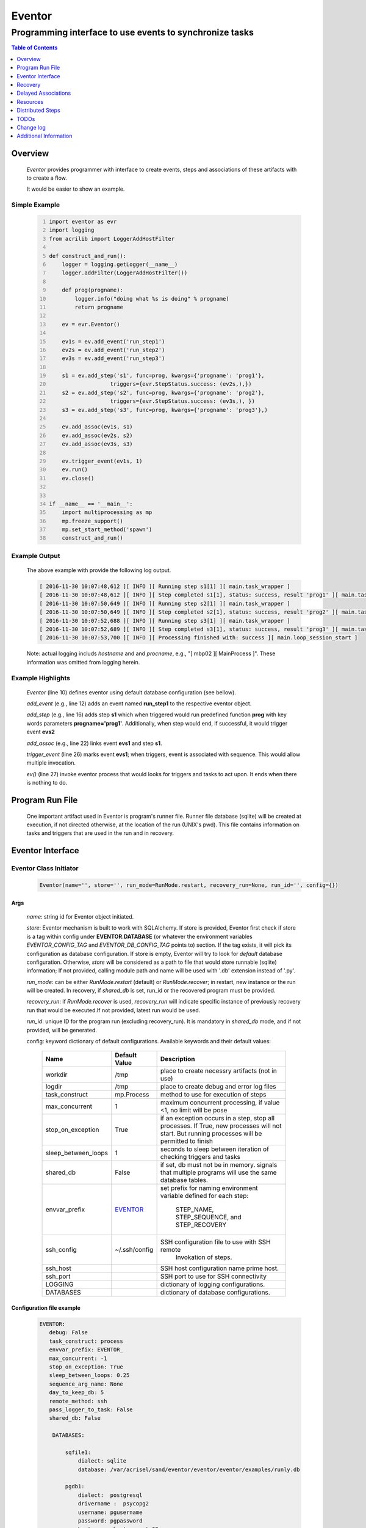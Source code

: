 =======
Eventor
=======

--------------------------------------------------------
Programming interface to use events to synchronize tasks
--------------------------------------------------------

.. contents:: Table of Contents
   :depth: 1

Overview
========

    *Eventor* provides programmer with interface to create events, steps and associations of these artifacts with to create a flow.

    It would be easier to show an example.

Simple Example
--------------

    .. code:: python
        :number-lines:

        import eventor as evr
        import logging
        from acrilib import LoggerAddHostFilter

        def construct_and_run():
            logger = logging.getLogger(__name__)
            logger.addFilter(LoggerAddHostFilter())

            def prog(progname):
                logger.info("doing what %s is doing" % progname)
                return progname

            ev = evr.Eventor()

            ev1s = ev.add_event('run_step1')
            ev2s = ev.add_event('run_step2')
            ev3s = ev.add_event('run_step3')

            s1 = ev.add_step('s1', func=prog, kwargs={'progname': 'prog1'},
                           triggers={evr.StepStatus.success: (ev2s,),})
            s2 = ev.add_step('s2', func=prog, kwargs={'progname': 'prog2'},
                           triggers={evr.StepStatus.success: (ev3s,), })
            s3 = ev.add_step('s3', func=prog, kwargs={'progname': 'prog3'},)

            ev.add_assoc(ev1s, s1)
            ev.add_assoc(ev2s, s2)
            ev.add_assoc(ev3s, s3)

            ev.trigger_event(ev1s, 1)
            ev.run()
            ev.close()


        if __name__ == '__main__':
            import multiprocessing as mp
            mp.freeze_support()
            mp.set_start_method('spawn')
            construct_and_run()

Example Output
--------------

    The above example with provide the following log output.

    .. code::

        [ 2016-11-30 10:07:48,612 ][ INFO ][ Running step s1[1] ][ main.task_wrapper ]
        [ 2016-11-30 10:07:48,612 ][ INFO ][ Step completed s1[1], status: success, result 'prog1' ][ main.task_wrapper ]
        [ 2016-11-30 10:07:50,649 ][ INFO ][ Running step s2[1] ][ main.task_wrapper ]
        [ 2016-11-30 10:07:50,649 ][ INFO ][ Step completed s2[1], status: success, result 'prog2' ][ main.task_wrapper ]
        [ 2016-11-30 10:07:52,688 ][ INFO ][ Running step s3[1] ][ main.task_wrapper ]
        [ 2016-11-30 10:07:52,689 ][ INFO ][ Step completed s3[1], status: success, result 'prog3' ][ main.task_wrapper ]
        [ 2016-11-30 10:07:53,700 ][ INFO ][ Processing finished with: success ][ main.loop_session_start ]

    Note: actual logging includs *hostname* and and *procname*, e.g., "[ mbp02 ][ MainProcess ]". These information was omitted from logging herein.

Example Highlights
------------------

    *Eventor* (line 10) defines eventor using default database configuration (see bellow).

    *add_event* (e.g., line 12) adds an event named **run_step1** to the respective eventor object.

    *add_step* (e.g., line 16) adds step **s1** which when triggered would run predefined function **prog** with key words parameters **progname='prog1'**.
    Additionally, when step would end, if successful, it would trigger event **evs2**

    *add_assoc* (e.g., line 22) links event **evs1** and step **s1**.

    *trigger_event* (line 26) marks event **evs1**; when triggers, event is associated with sequence.  This would allow multiple invocation.

    *ev()* (line 27) invoke eventor process that would looks for triggers and tasks to act upon.  It ends when there is nothing to do.

Program Run File
================

    One important artifact used in Eventor is program's runner file.  Runner file database (sqlite) will be created at execution, if not directed otherwise, at the location of the run (UNIX's pwd).
    This file contains information on tasks and triggers that are used in the run and in recovery.

Eventor Interface
=================

Eventor Class Initiator
-----------------------

    .. code-block:: python

        Eventor(name='', store='', run_mode=RunMode.restart, recovery_run=None, run_id='', config={})

Args
````

    *name*: string id for Eventor object initiated.

    *store*: Eventor mechanism is built to work with SQLAlchemy. If store is provided, Eventor first check if store is a tag within config under **EVENTOR.DATABASE** (or whatever the environment variables *EVENTOR_CONFIG_TAG* and *EVENTOR_DB_CONFIG_TAG* points to) section. If the tag exists, it will pick its configuration as database configuration. If store is empty, Eventor will try to look for *default* database configuration. Otherwise, *store* will be considered as a path to file that would store runnable (sqlite) information; If not provided, calling module path and name will be used with '.db' extension instead of '.py'.

    *run_mode*: can be either *RunMode.restart* (default) or *RunMode.recover*; in restart, new instance or the run will be created. In recovery, if *shared_db* is set, run_id or the recovered program must be provided.

    *recovery_run*: if *RunMode.recover* is used, *recovery_run* will indicate specific instance of previously recovery run that would be executed.If not provided, latest run would be used.

    *run_id*: unique ID for the program run (excluding recovery_run).  It is mandatory in *shared_db* mode, and if not provided, will be generated.

    config: keyword dictionary of default configurations.  Available keywords and their default values:

        +---------------------+---------------+--------------------------------------------------+
        | Name                | Default       | Description                                      |
        |                     | Value         |                                                  |
        +=====================+===============+==================================================+
        | workdir             | /tmp          | place to create necessry artifacts (not in use)  |
        +---------------------+---------------+--------------------------------------------------+
        | logdir              | /tmp          | place to create debug and error log files        |
        +---------------------+---------------+--------------------------------------------------+
        | task_construct      | mp.Process    | method to use for execution of steps             |
        +---------------------+---------------+--------------------------------------------------+
        | max_concurrent      | 1             | maximum concurrent processing, if value <1, no   |
        |                     |               | limit will be pose                               |
        +---------------------+---------------+--------------------------------------------------+
        | stop_on_exception   | True          | if an exception occurs in a step, stop           |
        |                     |               | all processes.  If True, new processes will not  |
        |                     |               | start.  But running processes will be permitted  |
        |                     |               | to finish                                        |
        +---------------------+---------------+--------------------------------------------------+
        | sleep_between_loops | 1             | seconds to sleep between iteration of checking   |
        |                     |               | triggers and tasks                               |
        +---------------------+---------------+--------------------------------------------------+
        | shared_db           | False         | if set, db must not be in memory. signals that   |
        |                     |               | multiple programs will use the same database     |
        |                     |               | tables.                                          |
        +---------------------+---------------+--------------------------------------------------+
        | envvar_prefix       | EVENTOR_      | set prefix for naming environment variable       |
        |                     |               | defined for each step:                           |
        |                     |               |    STEP_NAME, STEP_SEQUENCE, and STEP_RECOVERY   |
        +---------------------+---------------+--------------------------------------------------+
        | ssh_config          | ~/.ssh/config | SSH configuration file to use with SSH remote    |
        |                     |               |    Invokation of steps.                          |
        +---------------------+---------------+--------------------------------------------------+
        | ssh_host            |               | SSH host configuration name prime host.          |
        +---------------------+---------------+--------------------------------------------------+
        | ssh_port            |               | SSH port to use for SSH connectivity             |
        +---------------------+---------------+--------------------------------------------------+
        | LOGGING             |               | dictionary of logging configurations.            |
        +---------------------+---------------+--------------------------------------------------+
        | DATABASES           |               | dictionary of database configurations.           |
        +---------------------+---------------+--------------------------------------------------+

Configuration file example
``````````````````````````
    .. code::

        EVENTOR:
           debug: False
           task_construct: process
           envvar_prefix: EVENTOR_
           max_concurrent: -1
           stop_on_exception: True
           sleep_between_loops: 0.25
           sequence_arg_name: None
           day_to_keep_db: 5
           remote_method: ssh
           pass_logger_to_task: False
           shared_db: False

            DATABASES:

                sqfile1:
                    dialect: sqlite
                    database: /var/acrisel/sand/eventor/eventor/eventor/examples/runly.db

                pgdb1:
                    dialect:  postgresql
                    drivername :  psycopg2
                    username: pgusername
                    password: pgpassword
                    host:     ubuntu-guest-02
                    port:     5433
                    database: pyground
                    schema: play

            LOGGING:
                logging_level: 10
                logdir: /var/log/eventor
                level_formats:
                    10: '[ %(asctime)-15s ][ %(host)s ][ %(processName)-11s ][ %(levelname)-7s ][ %(message)s ][ %(module)s.%(funcName)s(%(lineno)d) ]'
                    default: '[ %(asctime)-15s ][ %(host)s ][ %(processName)-11s ][ %(levelname)-7s ][ %(message)s ]'
                consolidate: False
                console: True
                file_prefix: ''
                file_suffix: ''
                file_mode: 'a'
                maxBytes: 0
                backupCount: 0
                encoding: 'utf8'
                delay: False
                when: 'h'
                interval: 1
                utc: False
                atTime: 86400
                
Database Notes
``````````````

    It is possible to create configuration for sqlite memory with cache=shared. However, SQLAlchemy will not work with it well in threaded and multiprocessing environment.  Hence, at this point, *Eventor* does not support it.


Eventor *add_event* method
--------------------------

    .. code-block:: python

        add_event(name, expr=None)

Args
````

    *name*: string unique id for event

    *expr*: logical expression 'sqlalchemy' style to automatically raise this expresion.
        syntax:

        .. code ::

            expr : (expr, expr, ...)
                 | or_(expr, expr, ...)
                 | event

        - if expression is of the first style, logical *and* will apply.
        - the second expression will apply logical *or*.
        - the basic atom in expression is *even* which is the product of *add_event*.

Returns
```````

    Event object to use in other *add_event* expressions, *add_assoc* methods, or with *add_step* triggers.

Eventor *add_step* method
-------------------------

    .. code-block:: python

        add_step(name, func, args=(), kwargs={}, triggers={}, acquires=[], releases=None, recovery={}, config={})

Args
````

    *name*: string unique id for step

    *func*: callable object that would be call at time if step execution

    *args*: tuple of values that will be passed to *func* at calling

    *kwargs*: keywords arguments that will be pust to *func* at calling

    *triggers*: mapping of step statuses to set of events to be triggered as in the following table:

        +--------------------+-------------------------------------------+
        | status             | description                               |
        +====================+===========================================+
        | StepState.ready    | set when task is ready to run (triggered) |
        +--------------------+-------------------------------------------+
        | StepState.active   | set when task is running                  |
        +--------------------+-------------------------------------------+
        | StepState.success  | set when task is successful               |
        +--------------------+-------------------------------------------+
        | StepState.failure  | set when task fails                       |
        +--------------------+-------------------------------------------+
        | StepState.complete | stands for success or failure of task     |
        +--------------------+-------------------------------------------+

    *acquires*: list of tuples of resource pool and amount of resources to acquire before starting.

    *releases*: list of tuples of resources pool and amount of resources to release once completed. If None, defaults to *acquires*.  If set to empty list, none of the acquired resources would be released.

    *recovery*: mapping of state status to how step should be handled in recovery:

        +----------------------+------------------+------------------------------------------------------+
        | status               | default          | description                                          |
        +======================+==================+======================================================+
        | StateStatus.ready    | StepReplay.rerun | if in recovery and previous status is ready, rerun   |
        +----------------------+------------------+------------------------------------------------------+
        | StateStatus.active   | StepReplay.rerun | if in recovery and previous status is active, rerun  |
        +----------------------+------------------+------------------------------------------------------+
        | StateStatus.failure  | StepReplay.rerun | if in recovery and previous status is failure, rerun |
        +----------------------+------------------+------------------------------------------------------+
        | StateStatus.success  | StepReplay.skip  | if in recovery and previous status is success, skip  |
        +----------------------+------------------+------------------------------------------------------+

    *config*: keywords mapping overrides for step configuration.

        +-------------------+------------------+---------------------------------------+
        | name              | default          | description                           |
        +===================+==================+=======================================+
        | stop_on_exception | True             | stop flow if step ends with Exception |
        +-------------------+------------------+---------------------------------------+

Returns
```````

    Step object to use in add_assoc method.

Eventor *add_assoc* method
--------------------------

    .. code-block:: python

        add_assoc(event, *assocs, delay=0)

Args
````

    *event*: event objects as provided by add_event.

    *assocs*: list of associations objects.  List is composed from either events (as returned by add_event) or steps (as returned by add_step)

    *delay*: seconds to wait, once event is triggered, before engaging its associations

Returns
```````

    N/A

Eventor *trigger_event* method
------------------------------

    .. code-block:: python

        trigger_event(event, sequence=None)

Args
````

    *event*: event objects as provided by add_event.

    *sequence*: unique association of triggered event.  Event can be triggered only once per sequence.  All derivative triggers will carry the same sequence.

Returns
```````

    N/A

Eventor *run* method
---------------------

    .. code-block:: python

        run(max_loops=-1)

when calling *run*, information is built and loops evaluating events and task starts are executed.
In each loop events are raised and tasks are performed.  max_loops parameters allows control of how many
loops to execute.

In simple example, **ev.run()** engage Eventor's *run()* method.

Args
````

    *max_loops*: max_loops: number of loops to run.  If positive, limits number of loops.
                 defaults to negative, which would run loops until there are no events to raise and
                 no task to run.

Returns
```````

    If there was a failure that was not followed by event triggered, result will be False.


Eventor *close* method
----------------------

    .. code-block:: python

        close()

when calling *close*, Eventor object will close its open artifacts.  This is similar to close method on multiprocessing Pool.

In simple example, **ev.close()** engage Eventor's *close()* method.

Args
````

    N/A.

Returns
```````

    N/A.


Recovery
========

    When running in recovery, unless indicated otherwise, latest run (initial or recovery) would be used.

    Note that when running a program with the intent to use its recovery capabilities, in-memory store **cannot** be use.
    Instead, physical storage must be used.

    Here is an example for recovery program and run.

Recovery Example
----------------

    .. code:: python
        :number-lines:

        import eventor as evr
        import logging
        import math
        from acrilib import LoggerAddHostFilter

        logger = logging.getLogger(__name__)
        logger.addFilter(LoggerAddHostFilter())

        logger.setLevel(logging.DEBUG)

        def square(x):
            y = x*x
            logger.info("Square of %s is %s" % (x, y))
            return y


        def square_root(x):
            y = math.sqrt(x)
            logger.info("Square root of %s is %s" % (x, y))
            return y


        def divide(x,y):
            z = x/y
            logger.info("dividing %s by %s is %s" % (x, y, z))
            return z

        def build_flow(run_mode=evr.RunMode.restart, param=9):
            ev = evr.Eventor(run_mode=run_mode,)

            ev1s = ev.add_event('run_step1')
            ev1d = ev.add_event('done_step1')
            ev2s = ev.add_event('run_step2')
            ev2d = ev.add_event('done_step2')
            ev3s = ev.add_event('run_step3', expr=(ev1d, ev2d))

            s1 = ev.add_step('s1', func=square, kwargs={'x': 3},
                           triggers={evr.StepStatus.success: (ev1d, ev2s,)},)
            s2 = ev.add_step('s2', square_root, kwargs={'x': param}, triggers={evr.StepStatus.success: (ev2d,), },
                           recovery={evr.StepStatus.failure: evr.StepReplay.rerun,
                                     evr.StepStatus.success: evr.StepReplay.skip})
            s3 = ev.add_step('s3', divide, kwargs={'x': 9, 'y': 3},)

            ev.add_assoc(ev1s, s1)
            ev.add_assoc(ev2s, s2)
            ev.add_assoc(ev3s, s3)
            ev.trigger_event(ev1s, 3)
            return ev


        def construct_and_run():
            # start regularly; it would fail in step 2
            ev = build_eventor(param=-9)
            ev.run()
            ev.close()

            # rerun in recovery
            ev = build_eventor(evr.RunMode.recover, param=9)
            ev.run()
            ev.close()


        if __name__ == '__main__':
            import multiprocessing as mp
            mp.freeze_support()
            mp.set_start_method('spawn')
            construct_and_run()

Example Output
--------------

    .. code::
        :number-lines:

        [ 2016-12-07 08:37:53,541 ][ INFO ][ Eventor store file: /eventor/example/runly03.run.db ]
        [ 2016-12-07 08:37:53,586 ][ INFO ][ [ Step s1/3 ] Trying to run ]
        [ 2016-12-07 08:37:53,588 ][ INFO ][ Square of 3 is 9 ]
        [ 2016-12-07 08:37:53,588 ][ INFO ][ [ Step s1/3 ] Completed, status: TaskStatus.success ]
        [ 2016-12-07 08:37:55,644 ][ INFO ][ [ Step s2/3 ] Trying to run ]
        [ 2016-12-07 08:37:55,647 ][ INFO ][ [ Step s2/3 ] Completed, status: TaskStatus.failure ]
        [ 2016-12-07 08:37:56,663 ][ ERROR ][ Exception in run_action:
            <Task(id='2', step_id='s2', sequence='3', recovery='0', pid='8112', status='TaskStatus.failure', created='2016-12-07 14:37:55.625870', updated='2016-12-07 14:37:55.633819')> ]
        [ 2016-12-07 08:37:56,663 ][ ERROR ][ ValueError('math domain error',) ]
        [ 2016-12-07 08:37:56,663 ][ ERROR ][ File "/sand/eventor/eventor/main.py", line 62, in task_wrapper
                    result=step(seq_path=task.sequence)
        File "/sand/eventor/eventor/step.py", line 82, in __call__
                    result=func(*func_args, **func_kwargs)
        File "/eventor/example/runly03.py", line 66, in square_root
                y=math.sqrt(x) ]
        [ 2016-12-07 08:37:56,663 ][ INFO ][ Stopping running processes ]
        [ 2016-12-07 08:37:56,667 ][ INFO ][ Processing finished with: failure ]
        [ 2016-12-07 08:37:56,670 ][ INFO ][ Eventor store file: /eventor/example/runly03.run.db ]
        [ 2016-12-07 08:37:57,736 ][ INFO ][ [ Step s2/3 ] Trying to run ]
        [ 2016-12-07 08:37:57,739 ][ INFO ][ Square root of 9 is 3.0 ]
        [ 2016-12-07 08:37:57,739 ][ INFO ][ [ Step s2/3 ] Completed, status: TaskStatus.success ]
        [ 2016-12-07 08:38:00,798 ][ INFO ][ [ Step s3/3 ] Trying to run ]
        [ 2016-12-07 08:38:00,800 ][ INFO ][ dividing 9 by 3 is 3.0 ]
        [ 2016-12-07 08:38:00,800 ][ INFO ][ [ Step s3/3 ] Completed, status: TaskStatus.success ]
        [ 2016-12-07 08:38:01,824 ][ INFO ][ Processing finished with: success ]

Example Highlights
------------------

    The function *build_flow* (code line 24) build an eventor flow using three functions defined in advance.
    Since no specific store is provided in Eventor instantiation, a default runner store is assigned (code line 25).
    In this build, step *s2* (lines 30-35) is being set with recovery directives.

    The first build and run is done in lines 47-48.  In this run, a parameter that would cause the second
    step to fail is being passed.  As a result, flow fails.  Output lines 1-17 is associated with the first run.

    The second build and run is then initiated.  In this run, parameter is set to a value that would pass
    step *s2* and run mode is set to recovery (code lines 51-52). Eventor skips successful steps and start
    executing from failed steps onwards.  Output lines 18-25 reflects successful second run.

Delayed Associations
====================

    There are situations in which it is desire to hold off activating a task.  This behavior is captured in Eventor as a delayed association.

    Associations can be made delayed.  Assuming source event is associated to target event with time delay.  When source event is triggered, Eventor will wait time delay seconds before triggering target event.

    In such situations, it sometimes desire to run Eventor engine in specific period on a time line instead of continuously.  For example, if Eventor is synchronizing activities that has 6 hours association delay.  Instead of running Eventor continuously, it can be set to run every 5 minutes, and save computing resources on the side.

    With *delayed associations*, Eventor can run in *continue* run mode (*RunMode.continue_*).  When running in *continue*, Eventor will pick up from where it left last run.

    The following example present *delayed association* with *continue* run mode.


Delay Example
-------------

    .. code::
        :number-lines:

        import eventor as evr
        import logging
        import os
        import time
        from acrilib import LoggerAddHostFilter

        logger = logging.getLogger(__name__)
        logger.addFilter(LoggerAddHostFilter())

        def prog(progname):
            logger.info("doing what %s is doing" % progname)
            logger.info("EVENTOR_STEP_SEQUENCE: %s" % os.getenv("EVENTOR_STEP_SEQUENCE"))
            return progname

        def build_flow(run_mode):
            ev = evr.Eventor(run_mode=run_mode,)

            ev1s = ev.add_event('run_step1')
            ev2s = ev.add_event('run_step2')
            ev3s = ev.add_event('run_step3')

            s1 = ev.add_step('s1', func=prog, kwargs={'progname': 'prog1'}, triggers={evr.StepStatus.success: (ev2s,),})
            s2 = ev.add_step('s2', func=prog, kwargs={'progname': 'prog2'}, triggers={evr.StepStatus.success: (ev3s,), })
            s3 = ev.add_step('s3', func=prog, kwargs={'progname': 'prog3'},)

            ev.add_assoc(ev1s, s1, delay=0)
            ev.add_assoc(ev2s, s2, delay=10)
            ev.add_assoc(ev3s, s3, delay=10)

            ev.trigger_event(ev1s, 1)
            return ev


        def construct_and_run():
            ev = build_flow(run_mode=evr.RunMode.restart)
            ev.run(max_loops=1)
            ev.close()

            loop = 0
            while True:
                total_todos, _ = ev.count_todos()
                if total_todos == 0:
                    break

                loop += 1
                delay = 5 if loop % 4 != 0 else 15
                time.sleep(delay)
                ev = build_flow(run_mode=evr.RunMode.continue_)
                ev.run(max_loops=1)
                ev.close()


        if __name__ == '__main__':
            import multiprocessing as mp
            mp.freeze_support()
            mp.set_start_method('spawn')
            construct_and_run()

Example Output
--------------

    .. code::
        :number-lines:

        [ 2017-08-16,16:31:29.277048 ][ Task-s1(1)  ][ INFO    ][ [ Step s1/1 ] Trying to run ]
        [ 2017-08-16,16:31:29.277903 ][ Task-s1(1)  ][ INFO    ][ doing what prog1 is doing ]
        [ 2017-08-16,16:31:29.278114 ][ Task-s1(1)  ][ INFO    ][ EVENTOR_STEP_SEQUENCE: 1 ]
        [ 2017-08-16,16:31:29.278360 ][ Task-s1(1)  ][ INFO    ][ [ Step s1/1 ] Completed, status: TaskStatus.success ]
        [ 2017-08-16,16:31:29.500688 ][ MainProcess ][ INFO    ][ Processing finished with: success; outstanding tasks: 1 ]
        [ 2017-08-16,16:31:35.074012 ][ MainProcess ][ INFO    ][ Processing finished with: success; outstanding tasks: 1 ]
        [ 2017-08-16,16:31:41.028196 ][ Task-s2(1)  ][ INFO    ][ [ Step s2/1 ] Trying to run ]
        [ 2017-08-16,16:31:41.029191 ][ Task-s2(1)  ][ INFO    ][ doing what prog2 is doing ]
        [ 2017-08-16,16:31:41.029429 ][ Task-s2(1)  ][ INFO    ][ EVENTOR_STEP_SEQUENCE: 1 ]
        [ 2017-08-16,16:31:41.029697 ][ Task-s2(1)  ][ INFO    ][ [ Step s2/1 ] Completed, status: TaskStatus.success ]
        [ 2017-08-16,16:31:41.240564 ][ MainProcess ][ INFO    ][ Processing finished with: success; outstanding tasks: 1 ]
        [ 2017-08-16,16:31:46.989434 ][ MainProcess ][ INFO    ][ Processing finished with: success; outstanding tasks: 1 ]
        [ 2017-08-16,16:32:02.931265 ][ Task-s3(1)  ][ INFO    ][ [ Step s3/1 ] Trying to run ]
        [ 2017-08-16,16:32:02.932407 ][ Task-s3(1)  ][ INFO    ][ doing what prog3 is doing ]
        [ 2017-08-16,16:32:02.932661 ][ Task-s3(1)  ][ INFO    ][ EVENTOR_STEP_SEQUENCE: 1 ]
        [ 2017-08-16,16:32:02.932940 ][ Task-s3(1)  ][ INFO    ][ [ Step s3/1 ] Completed, status: TaskStatus.success ]
        [ 2017-08-16,16:32:03.014584 ][ MainProcess ][ INFO    ][ Processing finished with: success; outstanding tasks: 0 ]

Example Highlights
------------------

   The example program builds and runs Eventor sequence 4 times.  The build involves three tasks that would run sequentially.  They are associated to each other with delay of 10 seconds each (lines 26 and 28.)


   The first time, sequence is build with *restart* run mode (line 35).  In this case, the sequence is initiated.  The next four runs are in *continue* run mode (line 48).  Each of those run continue its preceding run.  To have it show the point, a varying delay is introduced between runs (lines 46-47).

   Each run limits the number of loop to a single loop (lines 40 and 50).  A single loop entails Eventor executing triggers and tasks until there is none to execute.  It may be though that there are still outstanding delayed association to act upon.

   This behavior is different than continuous run (using max_loops=-1), which is the default.  In such run, Eventor will continue to loop until there are no triggers, tasks, and delayed association to process.

   Eventor runs can be observed in example output lines 1-5, 6, 7-11, 12, and 13-17 each.  Note that the second and forth runs had not trigger to execute on.  The associated tasks' delays was not yet matured.

Resources
=========

    *add_step* allows association of step with resources.  If acquires argument is provided, before step starts, *Eventor*
    will attempt to reserve resources.  Step will be executed only when resources are secured.

    When *release* argument is provided, resources resources listed as its value will be released when step is done.  If
    release is None, whatever resources stated by *acquires* would be released.  If the empty list is set as value, no
    resource would be released.

    To use resources, program to use Resource and ResourcePool from acris.virtual_resource_pool.  Example for such definitions are below.

Example for resources definitions
---------------------------------

    .. code:: python
        :number-lines:

        import eventor as evr
        from acris import virtual_resource_pool as vrp

        class Resources1(vrp.Resource): pass
        class Resources2(vrp.Resource): pass

        rp1 = vrp.ResourcePool('RP1', resource_cls=Resources1, policy={'resource_limit': 2, }).load()
        rp2 = vrp.ResourcePool('RP2', resource_cls=Resources2, policy={'resource_limit': 2, }).load()

        ev = evr.Eventor()

        s1 = ev.add_step('s0.s00.s1', func=prog, kwargs={'progname': 'prog1'}, acquires=[(rp2, 1), ],)


Distributed Steps
=================

Eventor program can work in a clustered environment.  In this arrangement, steps can be defined to run on different nodes in the cluster.  This is possible granted:

    1. SSH is defined among cluster nodes.
    #. Eventor DB is shared among cluster nodes.
    #. Program environment is the *seamlessly-the-same* among cluster nodes.

How it works
------------

Eventor will be launched from one host, *server*.  It will then start the same program on every associated host relevant to program, *clients*.  *Client* programs will skip *starting* steps (steps with no )

Cluster SSH access
------------------

When working on distributed environment, Eventor assumes that ssh is set properly among participating hosts.

To allow ssh run command with .profile (or .bash_profile) are not automatically executed, add the following before RSA key in .ssh/authorizedkeys

    .. code:: python

        command "if [[ \"x${SSH_ORIGINAL_COMMAND}x\" != \"xx\" ]]; then source ~/.profile; eval \"${SSH_ORIGINAL_COMMAND}\"; else /bin/bash --login; fi;" <key>

Database
--------

Eventor program would be launched on all cluster nodes relevant to the program.

TODOs
=====

    The following is some of the major tasks intended to be completed into this product.

    1. asynchronous tasks: embed mechanism to launch asynchronous tasks.
    #. remote callback mechanisms: allow remote asynchronous tasks communicate with Eventor (TCP/IP, HTTP, etc.)
    #. virtual resources shared across distributed environment.
    #. improve SSHPipe to better indicate SSH channel was established.

Change log
==========

5.0
---

    1. added database configuration allowing the use of SqlAlchemy database engines.
    #. added shared_db to indicate db is shared among multiple programs and runs.
    #. added run_id as unique identifier for program run (not to be confused with recovery).
    #. improved documentation to reflect the need for mp.freeze_support() and mp.set_start_method('spawn').
    #. added dependency on namedlist, and PyYAML, packages.
    #. bug fix in delay.

5.1
---

    1. SSH remote invocation of steps.
    #. use of socket based logging.
    #. centralized logging of remote agents in prime server.

.. _`Eventor github project`: https://github.com/Acrisel/eventor
.. _`SSH Pipe`: https://acrisel.github.io/posts/2017/09/ssh-pipe-with-python-subprocess_multiprocessing/

Additional Information
======================

    1. Eventor github project (`Eventor github project`_) has additional examples with more complicated flows.
    #. `SSH Pipe`_ blog clarifying the mechanism using by Eventor for remote steps and centralized logging.

